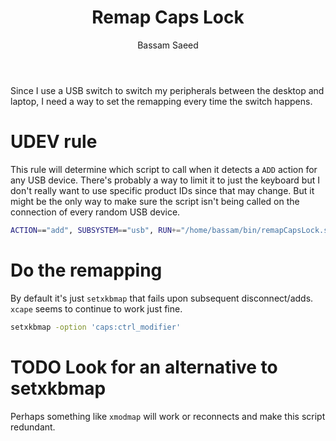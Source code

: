 #+TITLE: Remap Caps Lock
#+AUTHOR: Bassam Saeed
#+PROPERTY: header-args  :comments both
#+PROPERTY: header-args+ :mkdirp yes
#+PROPERTY: header-args+ :tangle ~/bin/remapCapsLock.sh
#+PROPERTY: header-args+ :shebang "#!/usr/bin/env bash"

Since I use a USB switch to switch my peripherals between the desktop
and laptop, I need a way to set the remapping every time the switch happens.

* UDEV rule
  This rule will determine which script to call when it detects a ~ADD~
  action for any USB device. There's probably a way to limit it to
  just the keyboard but I don't really want to use specific product
  IDs since that may change. But it might be the only way to make sure
  the script isn't being called on the connection of every random USB
  device.

  #+begin_src bash
    ACTION=="add", SUBSYSTEM=="usb", RUN+="/home/bassam/bin/remapCapsLock.sh"
  #+end_src
  
* Do the remapping
  By default it's just ~setxkbmap~ that fails upon subsequent
  disconnect/adds. ~xcape~ seems to continue to work just fine.

  #+begin_src bash
    setxkbmap -option 'caps:ctrl_modifier'
  #+end_src

* TODO Look for an alternative to setxkbmap
  Perhaps something like ~xmodmap~ will work or reconnects and make this
  script redundant.
